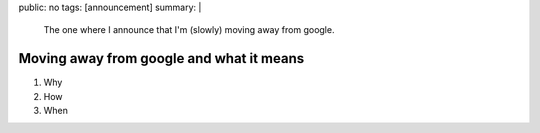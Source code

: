 public: no
tags: [announcement]
summary: |
  The one where I announce that I'm (slowly) moving away from google.

Moving away from google and what it means
=========================================


1. Why
2. How
3. When
